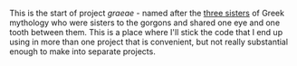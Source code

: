 #+BEGIN_COMMENT
.. title: It Has To Start Somewhere
.. slug: it-has-to-start-somewhere
.. date: 2019-03-10 13:37:44 UTC-07:00
.. tags: commentary
.. category: Commentary
.. link: 
.. description: A post about this project.
.. type: text

#+END_COMMENT
#+OPTIONS: ^:{}
#+TOC: headlines 1

This is the start of project /graeae/ - named after the [[https://en.wikipedia.org/wiki/Graeae][three sisters]] of Greek mythology who were sisters to the gorgons and shared one eye and one tooth between them. This is a place where I'll stick the code that I end up using in more than one project that is convenient, but not really substantial enough to make into separate projects.
